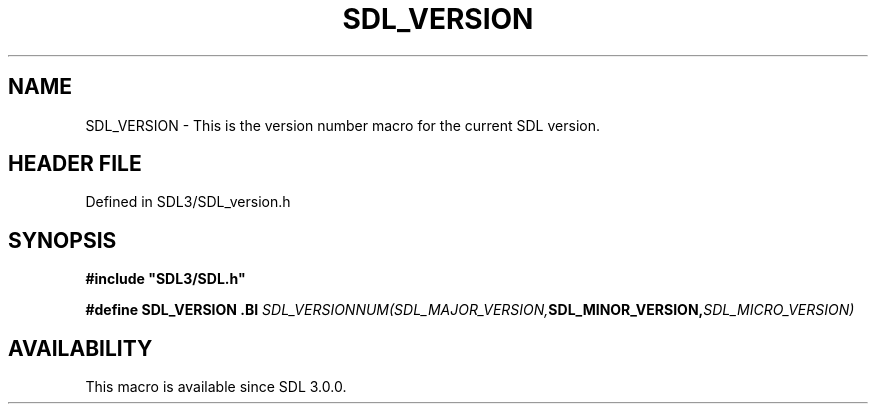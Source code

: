 .\" This manpage content is licensed under Creative Commons
.\"  Attribution 4.0 International (CC BY 4.0)
.\"   https://creativecommons.org/licenses/by/4.0/
.\" This manpage was generated from SDL's wiki page for SDL_VERSION:
.\"   https://wiki.libsdl.org/SDL_VERSION
.\" Generated with SDL/build-scripts/wikiheaders.pl
.\"  revision SDL-preview-3.1.3
.\" Please report issues in this manpage's content at:
.\"   https://github.com/libsdl-org/sdlwiki/issues/new
.\" Please report issues in the generation of this manpage from the wiki at:
.\"   https://github.com/libsdl-org/SDL/issues/new?title=Misgenerated%20manpage%20for%20SDL_VERSION
.\" SDL can be found at https://libsdl.org/
.de URL
\$2 \(laURL: \$1 \(ra\$3
..
.if \n[.g] .mso www.tmac
.TH SDL_VERSION 3 "SDL 3.1.3" "Simple Directmedia Layer" "SDL3 FUNCTIONS"
.SH NAME
SDL_VERSION \- This is the version number macro for the current SDL version\[char46]
.SH HEADER FILE
Defined in SDL3/SDL_version\[char46]h

.SH SYNOPSIS
.nf
.B #include \(dqSDL3/SDL.h\(dq
.PP
.BI "#define SDL_VERSION \
.BI "    SDL_VERSIONNUM(SDL_MAJOR_VERSION, SDL_MINOR_VERSION, SDL_MICRO_VERSION)
.fi
.SH AVAILABILITY
This macro is available since SDL 3\[char46]0\[char46]0\[char46]

